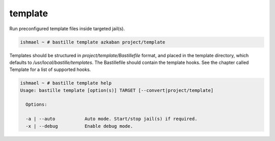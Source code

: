 template
========

Run preconfigured template files inside targeted jail(s).

.. code-block:: shell

  ishmael ~ # bastille template azkaban project/template

Templates should be structured in `project/template/Bastillefile` format, and placed in the template
directory, which defaults to `/usr/local/bastille/templates`. The Bastillefile should contain the template
hooks. See the chapter called Template for a list of supported hooks.

.. code-block:: shell

  ishmael ~ # bastille template help
  Usage: bastille template [option(s)] TARGET [--convert|project/template]
  
    Options:

    -a | --auto           Auto mode. Start/stop jail(s) if required.
    -x | --debug          Enable debug mode.

